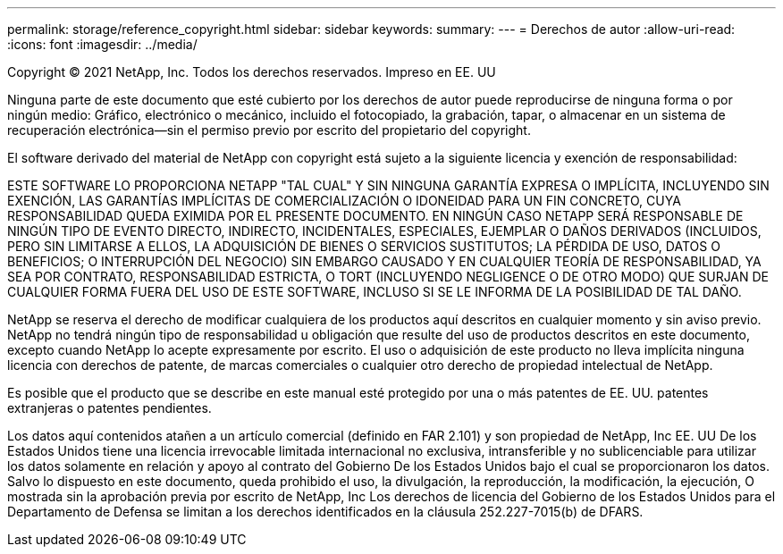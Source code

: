 ---
permalink: storage/reference_copyright.html 
sidebar: sidebar 
keywords:  
summary:  
---
= Derechos de autor
:allow-uri-read: 
:icons: font
:imagesdir: ../media/


Copyright © 2021 NetApp, Inc. Todos los derechos reservados. Impreso en EE. UU

Ninguna parte de este documento que esté cubierto por los derechos de autor puede reproducirse de ninguna forma o por ningún medio: Gráfico, electrónico o mecánico, incluido el fotocopiado, la grabación, tapar, o almacenar en un sistema de recuperación electrónica--sin el permiso previo por escrito del propietario del copyright.

El software derivado del material de NetApp con copyright está sujeto a la siguiente licencia y exención de responsabilidad:

ESTE SOFTWARE LO PROPORCIONA NETAPP "TAL CUAL" Y SIN NINGUNA GARANTÍA EXPRESA O IMPLÍCITA, INCLUYENDO SIN EXENCIÓN, LAS GARANTÍAS IMPLÍCITAS DE COMERCIALIZACIÓN O IDONEIDAD PARA UN FIN CONCRETO, CUYA RESPONSABILIDAD QUEDA EXIMIDA POR EL PRESENTE DOCUMENTO. EN NINGÚN CASO NETAPP SERÁ RESPONSABLE DE NINGÚN TIPO DE EVENTO DIRECTO, INDIRECTO, INCIDENTALES, ESPECIALES, EJEMPLAR O DAÑOS DERIVADOS (INCLUIDOS, PERO SIN LIMITARSE A ELLOS, LA ADQUISICIÓN DE BIENES O SERVICIOS SUSTITUTOS; LA PÉRDIDA DE USO, DATOS O BENEFICIOS; O INTERRUPCIÓN DEL NEGOCIO) SIN EMBARGO CAUSADO Y EN CUALQUIER TEORÍA DE RESPONSABILIDAD, YA SEA POR CONTRATO, RESPONSABILIDAD ESTRICTA, O TORT (INCLUYENDO NEGLIGENCE O DE OTRO MODO) QUE SURJAN DE CUALQUIER FORMA FUERA DEL USO DE ESTE SOFTWARE, INCLUSO SI SE LE INFORMA DE LA POSIBILIDAD DE TAL DAÑO.

NetApp se reserva el derecho de modificar cualquiera de los productos aquí descritos en cualquier momento y sin aviso previo. NetApp no tendrá ningún tipo de responsabilidad u obligación que resulte del uso de productos descritos en este documento, excepto cuando NetApp lo acepte expresamente por escrito. El uso o adquisición de este producto no lleva implícita ninguna licencia con derechos de patente, de marcas comerciales o cualquier otro derecho de propiedad intelectual de NetApp.

Es posible que el producto que se describe en este manual esté protegido por una o más patentes de EE. UU. patentes extranjeras o patentes pendientes.

Los datos aquí contenidos atañen a un artículo comercial (definido en FAR 2.101) y son propiedad de NetApp, Inc EE. UU De los Estados Unidos tiene una licencia irrevocable limitada internacional no exclusiva, intransferible y no sublicenciable para utilizar los datos solamente en relación y apoyo al contrato del Gobierno De los Estados Unidos bajo el cual se proporcionaron los datos. Salvo lo dispuesto en este documento, queda prohibido el uso, la divulgación, la reproducción, la modificación, la ejecución, O mostrada sin la aprobación previa por escrito de NetApp, Inc Los derechos de licencia del Gobierno de los Estados Unidos para el Departamento de Defensa se limitan a los derechos identificados en la cláusula 252.227-7015(b) de DFARS.
